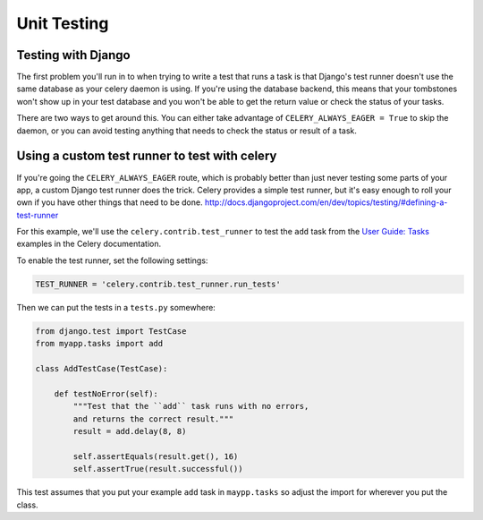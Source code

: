 ================
 Unit Testing
================

Testing with Django
-------------------

The first problem you'll run in to when trying to write a test that runs a
task is that Django's test runner doesn't use the same database as your celery
daemon is using. If you're using the database backend, this means that your
tombstones won't show up in your test database and you won't be able to
get the return value or check the status of your tasks.

There are two ways to get around this. You can either take advantage of
``CELERY_ALWAYS_EAGER = True`` to skip the daemon, or you can avoid testing
anything that needs to check the status or result of a task.

Using a custom test runner to test with celery
----------------------------------------------

If you're going the ``CELERY_ALWAYS_EAGER`` route, which is probably better than
just never testing some parts of your app, a custom Django test runner does the
trick. Celery provides a simple test runner, but it's easy enough to roll your
own if you have other things that need to be done.
http://docs.djangoproject.com/en/dev/topics/testing/#defining-a-test-runner

For this example, we'll use the ``celery.contrib.test_runner`` to test the
``add`` task from the `User Guide: Tasks`_ examples in the Celery
documentation.

.. _`User Guide: Tasks`: http://celeryq.org/docs/userguide/tasks.html

To enable the test runner, set the following settings:

.. code-block:: python

    TEST_RUNNER = 'celery.contrib.test_runner.run_tests'

Then we can put the tests in a ``tests.py`` somewhere:

.. code-block:: python

    from django.test import TestCase
    from myapp.tasks import add

    class AddTestCase(TestCase):

        def testNoError(self):
            """Test that the ``add`` task runs with no errors,
            and returns the correct result."""
            result = add.delay(8, 8)

            self.assertEquals(result.get(), 16)
            self.assertTrue(result.successful())


This test assumes that you put your example ``add`` task in ``maypp.tasks``
so adjust the import for wherever you put the class.

